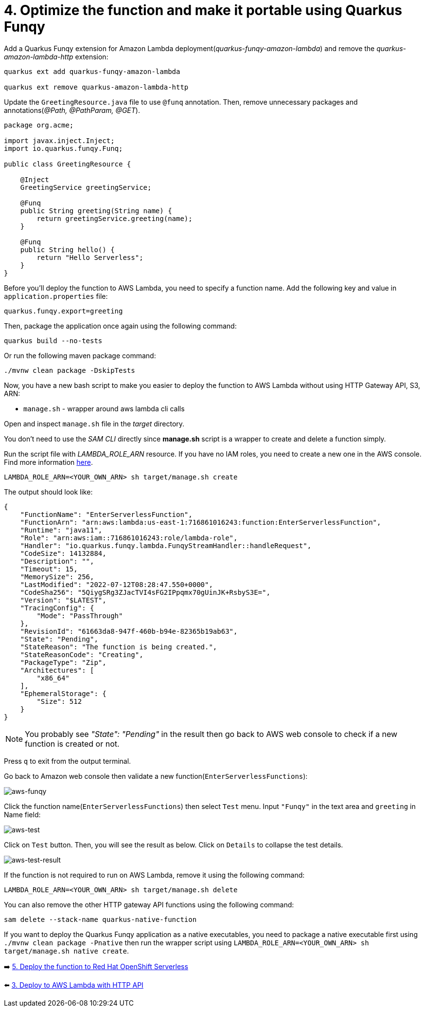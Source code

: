 = 4. Optimize the function and make it portable using Quarkus Funqy

Add a Quarkus Funqy extension for Amazon Lambda deployment(_quarkus-funqy-amazon-lambda_) and remove the _quarkus-amazon-lambda-http_ extension:

[source,sh]
----
quarkus ext add quarkus-funqy-amazon-lambda

quarkus ext remove quarkus-amazon-lambda-http
----

Update the `GreetingResource.java` file to use `@funq` annotation. Then, remove unnecessary packages and annotations(_@Path, @PathParam, @GET_).

[source,java]
----
package org.acme;

import javax.inject.Inject;
import io.quarkus.funqy.Funq;

public class GreetingResource {

    @Inject
    GreetingService greetingService;

    @Funq
    public String greeting(String name) {
        return greetingService.greeting(name);
    }

    @Funq
    public String hello() {
        return "Hello Serverless";
    }
}
----

Before you'll deploy the function to AWS Lambda, you need to specify a function name. Add the following key and value in `application.properties` file:

[source,yaml]
----
quarkus.funqy.export=greeting
----

Then, package the application once again using the following command:

[source,sh]
----
quarkus build --no-tests
----

Or run the following maven package command:

[source,sh]
----
./mvnw clean package -DskipTests
----

Now, you have a new bash script to make you easier to deploy the function to AWS Lambda without using HTTP Gateway API, S3, ARN:

* `manage.sh` - wrapper around aws lambda cli calls

Open and inspect `manage.sh` file in the _target_ directory.

You don't need to use the _SAM CLI_ directly since *manage.sh* script is a wrapper to create and delete a function simply.

Run the script file with _LAMBDA_ROLE_ARN_ resource. If you have no IAM roles, you need to create a new one in the AWS console. Find more information https://docs.aws.amazon.com/IAM/latest/UserGuide/id_roles_create.html[here^].

[source,sh]
----
LAMBDA_ROLE_ARN=<YOUR_OWN_ARN> sh target/manage.sh create
----

The output should look like:

[source,sh]
----
{
    "FunctionName": "EnterServerlessFunction",
    "FunctionArn": "arn:aws:lambda:us-east-1:716861016243:function:EnterServerlessFunction",
    "Runtime": "java11",
    "Role": "arn:aws:iam::716861016243:role/lambda-role",
    "Handler": "io.quarkus.funqy.lambda.FunqyStreamHandler::handleRequest",
    "CodeSize": 14132884,
    "Description": "",
    "Timeout": 15,
    "MemorySize": 256,
    "LastModified": "2022-07-12T08:28:47.550+0000",
    "CodeSha256": "5QiygSRg3ZJacTVI4sFG2IPpqmx70gUinJK+RsbyS3E=",
    "Version": "$LATEST",
    "TracingConfig": {
        "Mode": "PassThrough"
    },
    "RevisionId": "61663da8-947f-460b-b94e-82365b19ab63",
    "State": "Pending",
    "StateReason": "The function is being created.",
    "StateReasonCode": "Creating",
    "PackageType": "Zip",
    "Architectures": [
        "x86_64"
    ],
    "EphemeralStorage": {
        "Size": 512
    }
}
----

[NOTE]
====
You probably see _"State": "Pending"_ in the result then go back to AWS web console to check if a new function is created or not.
====

Press `q` to exit from the output terminal.

Go back to Amazon web console then validate a new function(`EnterServerlessFunctions`):

image::../images/aws-funqy.png[aws-funqy]

Click the function name(`EnterServerlessFunctions`) then select `Test` menu. Input `"Funqy"` in the text area and `greeting` in Name field:

image::../images/aws-test.png[aws-test]

Click on `Test` button. Then, you will see the result as below. Click on `Details` to collapse the test details. 

image::../images/aws-test-result.png[aws-test-result]

If the function is not required to run on AWS Lambda, remove it using the following command:

[source,sh]
----
LAMBDA_ROLE_ARN=<YOUR_OWN_ARN> sh target/manage.sh delete
----

You can also remove the other HTTP gateway API functions using the following command:

[source,sh]
----
sam delete --stack-name quarkus-native-function
----

If you want to deploy the Quarkus Funqy application as a native executables, you need to package a native executable first using `./mvnw clean package -Pnative` then run the wrapper script using `LAMBDA_ROLE_ARN=<YOUR_OWN_ARN> sh target/manage.sh native create`.

➡️ link:./5-deploy-quarkus-functions.adoc[5. Deploy the function to Red Hat OpenShift Serverless]

⬅️ link:./3-deploy-aws-lambda.adoc[3. Deploy to AWS Lambda with HTTP API]